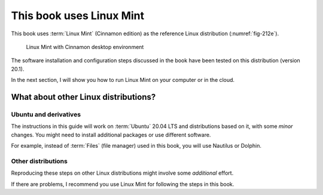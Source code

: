 This book uses Linux Mint
=========================
This book uses :term:`Linux Mint` (Cinnamon edition) as
the reference Linux distribution (:numref:`fig-212e`).

.. _fig-212e:

.. figure:: images/linux-mint-cinnamon.png

   Linux Mint with Cinnamon desktop environment

The software installation and configuration steps
discussed in the book have been tested on this
distribution (version 20.1).

In the next section, I will show you how to run Linux Mint
on your computer or in the cloud.

What about other Linux distributions?
-------------------------------------

Ubuntu and derivatives
......................
The instructions in this guide will work on
:term:`Ubuntu` 20.04 LTS and distributions based on it,
with some *minor* changes. You might need to install
additional packages or use different software.

For example, instead of :term:`Files` (file manager) used
in this book, you will use Nautilus or Dolphin.

Other distributions
...................
Reproducing these steps on other Linux distributions might
involve some *additional* effort.

If there are problems, I recommend you use Linux Mint for
following the steps in this book.

